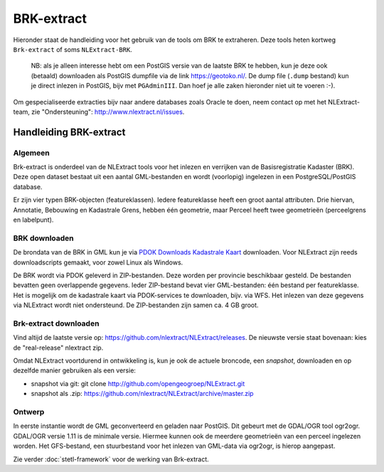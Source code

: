 .. _brkextract:


***********
BRK-extract
***********

Hieronder staat de handleiding voor het gebruik van de tools om BRK te extraheren. Deze tools
heten kortweg ``Brk-extract`` of soms ``NLExtract-BRK``.

   NB: als je alleen interesse hebt om een PostGIS versie van de laatste BRK te hebben, kun
   je deze ook (betaald) downloaden als PostGIS dumpfile via de link https://geotoko.nl/.
   De dump file (``.dump`` bestand)  kun je direct inlezen in PostGIS, bijv met ``PGAdminIII``.
   Dan hoef je alle zaken hieronder niet uit te voeren :-).

Om gespecialiseerde extracties bijv naar andere databases zoals Oracle te doen, neem contact op
met het NLExtract-team, zie "Ondersteuning": http://www.nlextract.nl/issues.

Handleiding BRK-extract
=======================

Algemeen
--------

Brk-extract is onderdeel van de NLExtract tools voor het inlezen en verrijken van de Basisregistratie Kadaster (BRK). Deze open dataset bestaat uit een aantal GML-bestanden en wordt (voorlopig) ingelezen in een PostgreSQL/PostGIS database.

Er zijn vier typen BRK-objecten (featureklassen). Iedere featureklasse heeft een groot aantal attributen. Drie hiervan, Annotatie, Bebouwing en Kadastrale Grens, hebben één geometrie, maar Perceel heeft twee geometrieën (perceelgrens en labelpunt).

BRK downloaden
--------------

De brondata van de BRK in GML kun je via `PDOK Downloads Kadastrale Kaart <https://service.pdok.nl/kadaster/cp/atom/v1_0/downloads/cadastralparcels.zip>`_ downloaden. Voor NLExtract zijn reeds downloadscripts gemaakt, voor zowel Linux als Windows.

De BRK wordt via PDOK geleverd in ZIP-bestanden. Deze worden per provincie beschikbaar gesteld. De bestanden bevatten geen overlappende gegevens. Ieder ZIP-bestand bevat vier GML-bestanden: één bestand per featureklasse. Het is mogelijk om de kadastrale kaart via PDOK-services te downloaden, bijv. via WFS. Het inlezen van deze gegevens via NLExtract wordt niet ondersteund. De ZIP-bestanden zijn samen ca. 4 GB groot.

Brk-extract downloaden
----------------------

Vind altijd de laatste versie op: https://github.com/nlextract/NLExtract/releases. De nieuwste versie staat bovenaan: kies de "real-release" nlextract zip.

Omdat NLExtract voortdurend in ontwikkeling is, kun je ook de actuele broncode, een `snapshot`, downloaden
en op dezelfde manier gebruiken als een versie:

- snapshot via git: git clone http://github.com/opengeogroep/NLExtract.git
- snapshot als .zip: https://github.com/nlextract/NLExtract/archive/master.zip

Ontwerp
-------

In eerste instantie wordt de GML geconverteerd en geladen naar PostGIS. Dit gebeurt met de GDAL/OGR tool
ogr2ogr. GDAL/OGR versie 1.11 is de minimale versie. Hiermee kunnen ook de meerdere geometrieën van een perceel ingelezen worden. Het GFS-bestand, een stuurbestand voor het inlezen van GML-data via ogr2ogr, is hierop aangepast.

Zie verder :doc:`stetl-framework` voor de werking van Brk-extract.
